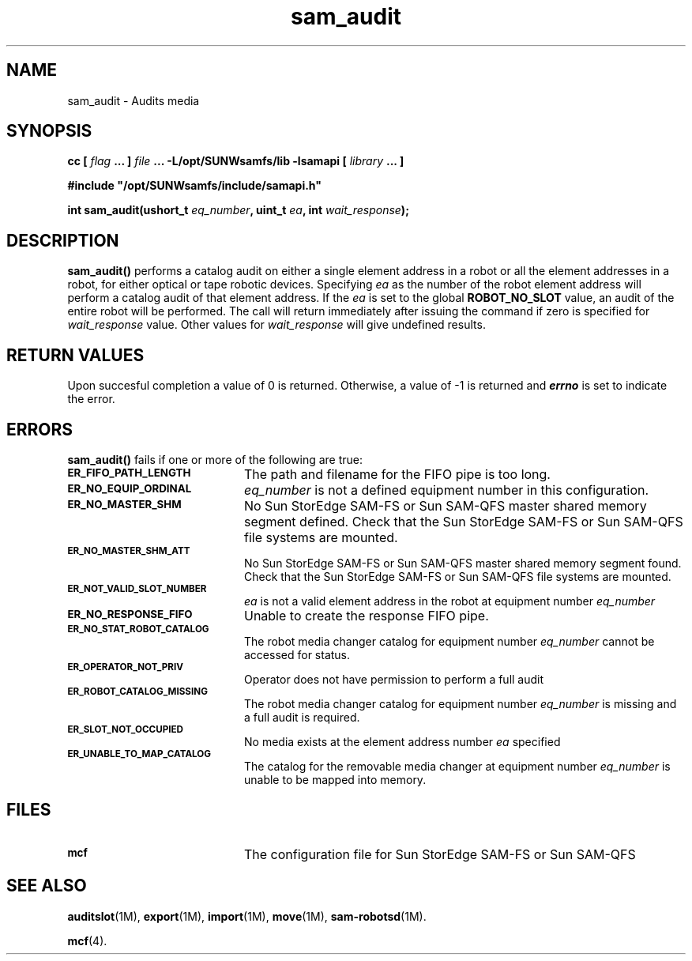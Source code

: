 .\" $Revision: 1.17 $
.ds ]W Sun Microsystems
.\" SAM-QFS_notice_begin
.\"
.\" CDDL HEADER START
.\"
.\" The contents of this file are subject to the terms of the
.\" Common Development and Distribution License (the "License").
.\" You may not use this file except in compliance with the License.
.\"
.\" You can obtain a copy of the license at pkg/OPENSOLARIS.LICENSE
.\" or http://www.opensolaris.org/os/licensing.
.\" See the License for the specific language governing permissions
.\" and limitations under the License.
.\"
.\" When distributing Covered Code, include this CDDL HEADER in each
.\" file and include the License file at pkg/OPENSOLARIS.LICENSE.
.\" If applicable, add the following below this CDDL HEADER, with the
.\" fields enclosed by brackets "[]" replaced with your own identifying
.\" information: Portions Copyright [yyyy] [name of copyright owner]
.\"
.\" CDDL HEADER END
.\"
.\" Copyright 2009 Sun Microsystems, Inc.  All rights reserved.
.\" Use is subject to license terms.
.\"
.\" SAM-QFS_notice_end
.TH sam_audit 3 "07 Jan 2009"
.SH NAME
sam_audit \- Audits media
.SH SYNOPSIS
.LP
.BI "cc [ " "flag"
.BI " ... ] " "file"
.BI " ... -L/opt/SUNWsamfs/lib -lsamapi [ " "library" " ... ]"
.LP
.nf
.ft 3
#include "/opt/SUNWsamfs/include/samapi.h"
.ft
.fi
.LP
.BI "int sam_audit(ushort_t " "eq_number" ,
.BI "uint_t " "ea" ,
.BI "int " "wait_response" );
.SH DESCRIPTION
.PP
.B sam_audit(\|)
performs a catalog audit on either a single element address in a robot or all the element addresses
in a robot, for either optical or tape robotic devices.  Specifying 
.I ea
as the number of the robot element address will perform a catalog audit of that element address.
If the 
.I ea
is set to the global
.B ROBOT_NO_SLOT
value, an audit of the entire robot will be performed. The call will return
immediately after issuing the command if zero is specified for
.I wait_response
value.  Other values for
.I wait_response
will give undefined results.
.SH "RETURN VALUES"
Upon succesful completion a value of 0 is returned.
Otherwise, a value of \-1 is returned and
\f4errno\fP
is set to indicate the error.
.SH ERRORS
.PP
.B sam_audit(\|)
fails if one or more of the following are true:
.TP 20
.SB ER_FIFO_PATH_LENGTH
The path and filename for the FIFO pipe is too long.
.TP
.SB ER_NO_EQUIP_ORDINAL
.I eq_number
is not a defined equipment number in this configuration.
.TP
.SB ER_NO_MASTER_SHM
No Sun StorEdge \%SAM-FS or Sun \%SAM-QFS master shared memory segment defined.
Check that the Sun StorEdge \%SAM-FS or Sun \%SAM-QFS file systems are mounted.
.TP
.SB ER_NO_MASTER_SHM_ATT
No Sun StorEdge \%SAM-FS or Sun \%SAM-QFS master shared memory segment found.
Check that the Sun StorEdge \%SAM-FS or Sun \%SAM-QFS file systems are mounted.
.TP
.SB ER_NOT_VALID_SLOT_NUMBER
.I ea
is not a valid element address in the robot at equipment number
.I eq_number
.TP
.SB ER_NO_RESPONSE_FIFO
Unable to create the response FIFO pipe.
.TP
.SB ER_NO_STAT_ROBOT_CATALOG
The robot media changer catalog for equipment number
.I eq_number
cannot be accessed for status.
.TP
.SB ER_OPERATOR_NOT_PRIV
Operator does not have permission to perform a full audit
.TP
.SB ER_ROBOT_CATALOG_MISSING
The robot media changer catalog for equipment number
.I eq_number
is missing and a full audit is required.
.TP
.SB ER_SLOT_NOT_OCCUPIED
No media exists at the element address number
.I ea
specified
.TP
.SB ER_UNABLE_TO_MAP_CATALOG
The catalog for the removable media changer at equipment number
.I eq_number
is unable to be mapped into memory.
.SH FILES
.TP 20
.SB mcf
The configuration file for Sun StorEdge \%SAM-FS or Sun \%SAM-QFS
.SH "SEE ALSO"
.BR auditslot (1M),
.BR export (1M),
.BR import (1M),
.BR move (1M),
.BR sam-robotsd (1M).
.PP
.BR mcf (4).
